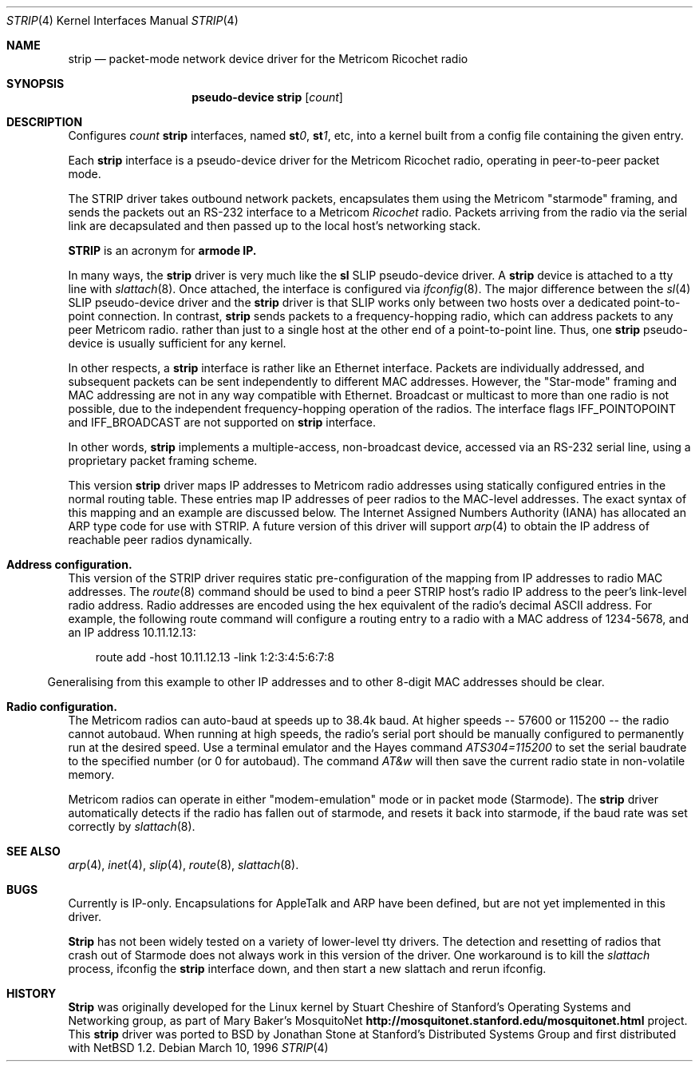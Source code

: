 .\" Copyright 1996 The Board of Trustees of The Leland Stanford
.\" Junior University. All Rights Reserved.
.\"
.\" Author: Jonathan Stone
.\"
.\" Permission to use, copy, modify, and distribute this
.\" software and its documentation for any purpose and without
.\" fee is hereby granted, provided that the above copyright
.\" notice and the above authorship notice appear in all copies.
.\" Stanford University makes no representations about the suitability
.\" of this software for any purpose.  It is provided "as is" without
.\" express or implied warranty.
.Dd March 10, 1996
.Dt STRIP 4
.Os
.Sh NAME
.Nm strip
.\" Why doesn't this work right?  mdoc(7) nor mdoc.samples(7) lists
.\" .Nd, except for a passing reference in the latter.
.Nd packet-mode network device driver for the Metricom Ricochet radio
.Sh SYNOPSIS
.\" want to write
.\" .Sy pseudo-device
.\" .Nm tun
.\" .Op Ar count
.\" so that .Nm is just "tun", but if we do that we get a line break
.\" after "pseudo-device", ick.
.Nm pseudo-device strip
.Op Ar count
.Sh DESCRIPTION
Configures
.Ar count
.Nm strip
interfaces,   named
.Sy st Ns Ar 0 ,
.Sy st Ns Ar 1 ,
etc, into a kernel built from a config file containing the
given entry.
.Pp
Each
.Nm strip
interface is a pseudo-device driver for the Metricom Ricochet radio,
operating in peer-to-peer packet mode.
.Pp
The STRIP  driver takes outbound network packets, encapsulates them using the
Metricom "starmode" framing, and sends the packets out an RS-232
interface to a Metricom
.Em Ricochet
radio.   Packets arriving from the radio
via the serial link are decapsulated and then passed up to the local
host's networking stack.
.Pp
.Nm STRIP
is an acronym for
.Sy St Ns armode
.Sy  R  Ns adio
.Sy IP.
.Pp
In many ways,
the
.Nm strip
driver is very much like the
.Nm sl
SLIP pseudo-device driver.  A
.Nm strip
device is attached to a tty line with
.Xr slattach 8 .
Once attached, the interface is configured via
.Xr ifconfig 8 .
The major difference between the
.Xr sl 4
SLIP pseudo-device driver and the
.Nm strip
driver is that SLIP works only between two hosts over
a dedicated point-to-point connection. In contrast,
.Nm strip
sends
packets to a frequency-hopping radio, which  can address packets to
any peer Metricom radio. rather than just to a single host at the
other end of a point-to-point line.  Thus,  one
.Nm strip
pseudo-device is usually sufficient for any kernel.
.Pp
In other respects, a
.Nm strip
interface is rather like an Ethernet interface.
Packets are  individually  addressed, and subsequent packets can
be sent independently to different MAC addresses.  However,
the "Star-mode" framing and MAC addressing are not in any way
compatible with Ethernet.  Broadcast or multicast to more than one radio is not
possible, due to the independent frequency-hopping operation of the radios.
The interface flags 
.Dv IFF_POINTOPOINT
and
.Dv IFF_BROADCAST
are not supported on
.Nm strip
interface.
.Pp
In other words,
.Nm strip
implements a multiple-access, non-broadcast device, accessed via
an RS-232 serial line, using a proprietary packet framing scheme. 
.Pp
This version
.Nm strip
driver maps IP addresses to Metricom radio addresses using
statically configured entries in the normal routing table. These entries
map IP addresses of peer radios to the MAC-level addresses.
The exact syntax of this mapping and an example are discussed below.
The Internet Assigned Numbers Authority (IANA) has allocated an ARP
type code for use with STRIP. A future version of this driver will
support 
.Xr arp 4
to obtain the IP address of reachable peer radios dynamically.
.Pp
.Sh Address configuration.
This version of the STRIP driver requires static pre-configuration of
the mapping from IP addresses to radio MAC addresses.
The 
.Xr route 8
command should be used to bind a peer STRIP host's radio IP address
to the peer's  link-level radio address.   Radio addresses are encoded
using the hex equivalent of the radio's decimal ASCII address.
For example, the following route command will
configure a routing entry to a radio with a MAC address of 1234-5678,
and an IP address 10.11.12.13:
.Pp
.br
.in 10
route add -host 10.11.12.13 -link 1:2:3:4:5:6:7:8
.br
.in 5
.Pp
Generalising from this example to other IP addresses and to other 8-digit MAC addresses
should be clear.
.Pp
.Sh Radio configuration.
The Metricom radios can auto-baud at speeds up to 38.4k baud.
At higher speeds -- 57600 or 115200 -- the radio cannot autobaud.
When running at  high speeds, the radio's serial port should be
manually configured to permanently run at the desired speed.
Use a terminal emulator and the Hayes command
.Em ATS304=115200
to set the serial baudrate to the specified number (or 0 for autobaud).  The command
.Em AT&w
will then save the current radio  state in non-volatile memory.
.Pp
Metricom radios can operate in either "modem-emulation" mode
or in packet mode (Starmode). The
.Nm strip
driver automatically detects if the radio has fallen out of starmode,
and resets it back into starmode, if the baud rate was set correctly
by
.Xr slattach 8 .
.Pp
.\" Why isn't .Ss documented in mdoc(7) and mdoc.samples(7)?
.\" .Sh DIAGNOSTICS
.Sh SEE ALSO
.Xr arp 4 ,
.Xr inet 4 ,
.Xr slip 4 ,
.Xr route 8 ,
.Xr slattach 8 .
.Sh BUGS
Currently is IP-only.  Encapsulations for AppleTalk and ARP have been defined,
but are not yet implemented in this driver.
.Pp
.Nm Strip
has not been widely tested on a variety of lower-level tty drivers.
.P
The detection and resetting of radios that crash out of Starmode does
not always work in this version of the driver.  One workaround
is to kill the 
.Xr slattach
process, ifconfig the
.Nm strip
interface down, and then start a new slattach and rerun ifconfig.
.Sh HISTORY
.Nm Strip
was originally developed  for the Linux kernel by Stuart
Cheshire of  Stanford's Operating Systems and Networking group,
as part of Mary Baker's  MosquitoNet 
.Sy http://mosquitonet.stanford.edu/mosquitonet.html
project.
This
.Nm strip
driver was ported to BSD by Jonathan Stone at Stanford's Distributed
Systems Group and first distributed with NetBSD 1.2.
